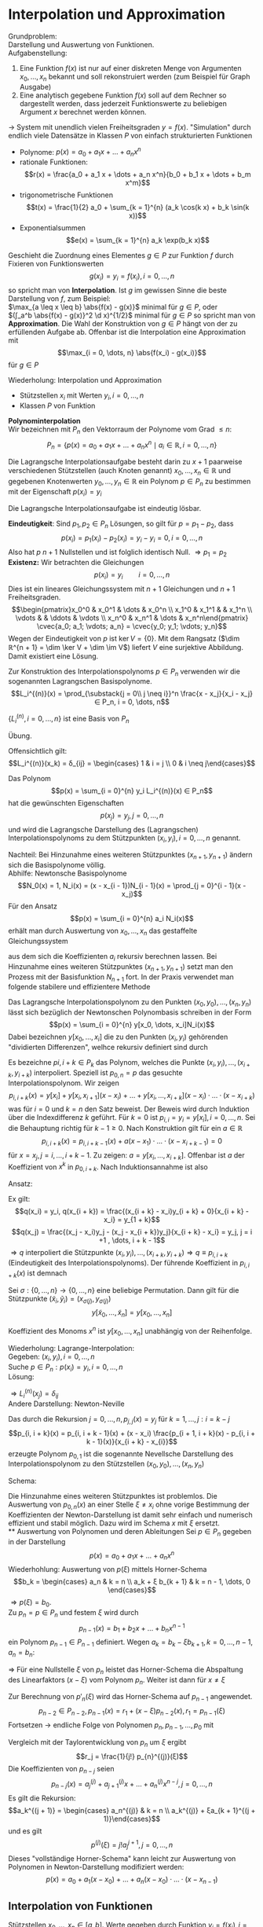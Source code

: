 * Interpolation und Approximation
  Grundproblem: \\
  Darstellung und Auswertung von Funktionen. \\
  Aufgabenstellung:
  1. Eine Funktion $f(x)$ ist nur auf einer diskreten Menge von Argumenten $x_0, \dots, x_n$ bekannt und soll rekonstruiert werden
	 (zum Beispiel für Graph Ausgabe)
  2. Eine analytisch gegebene Funktion $f(x)$ soll auf dem Rechner so dargestellt werden, dass jederzeit Funktionswerte
	 zu beliebigen Argument $x$ berechnet werden können.
  $\to$ System mit unendlich vielen Freiheitsgraden $y = f(x)$. "Simulation" durch endlich viele Datensätze in Klassen $P$ von einfach strukturierten Funktionen
  - Polynome: $p(x) = a_0 + a_1 x + \dots + a_n x^n$
  - rationale Funktionen:
	\[r(x) = \frac{a_0 + a_1 x + \dots + a_n x^n}{b_0 + b_1 x + \dots + b_m x^m}\]
  - trigonometrische Funktionen
	\[t(x) = \frac{1}{2} a_0 + \sum_{k = 1}^{n} (a_k \cos(k x) + b_k \sin(k x))\]
  - Exponentialsummen
	\[e(x) = \sum_{k = 1}^{n} a_k \exp(b_k x)\]
  #+begin_defn latex
  Geschieht die Zuordnung eines Elementes $g ∈ P$ zur Funktion $f$ durch Fixieren von Funktionswerten
  \[g(x_i) = y_i = f(x_i), i = 0, \dots, n\]
  so spricht man von *Interpolation*.
  Ist $g$ im gewissen Sinne die beste Darstellung von $f$, zum Beispiel: \\
  $\max_{a \leq x \leq b} \abs{f(x) - g(x)}$ minimal für $g ∈ P$, oder \\
  $(∫_a^b \abs{f(x) - g(x)}^2 \d x)^{1/2}$ minimal für $g ∈ P$
  so spricht man von *Approximation*. Die Wahl der Konstruktion von $g ∈ P$ hängt von der zu erfüllenden Aufgabe ab.
  Offenbar ist die Interpolation eine Approximation mit
  \[\max_{i = 0, \dots, n} \abs{f(x_i) - g(x_i)}\]
  für $g ∈ P$
  #+end_defn
  Wiederholung: Interpolation und Approximation
  - Stützstellen $x_i$ mit Werten $y_i, i = 0, \dots, n$
  -	Klassen $P$ von Funktion
  *Polynominterpolation* \\
  Wir bezeichnen mit $P_n$ den Vektorraum der Polynome vom Grad $\leq n$:
  \[P_n = \{p(x) = a_0 + a_1 x + \dots + a_n x^n \mid a_i ∈ ℝ, i = 0, \dots, n\}\]
  #+ATTR_LATEX: :options [Lagrangasche Interpolationsaufgabe]
  #+begin_defn latex
  Die Lagrangsche Interpolationsaufgabe besteht darin zu $x + 1$ paarweise verschiedenen Stützstellen (auch Knoten genannt) $x_0, \dots, x_n ∈ ℝ$ und
  gegebenen Knotenwerten $y_0, \dots, y_n ∈ ℝ$ ein Polynom $p ∈ P_n$ zu bestimmen mit der Eigenschaft $p(x_i) = y_i$
  #+end_defn
  #+begin_thm latex
  Die Lagrangsche Interpolationsaufgabe ist eindeutig lösbar.
  #+end_thm
  #+begin_proof latex
  *Eindeutigkeit*: Sind $p_1, p_2 ∈ P_n$ Lösungen, so gilt für $p = p_1 - p_2$, dass
  \[p(x_i) = p_1(x_i) - p_2(x_i) = y_i - y_i = 0, i = 0, \dots, n\]
  Also hat $p$ $n + 1$ Nullstellen und ist folglich identisch Null. $⇒ p_1 = p_2$ \\
  *Existenz:* Wir betrachten die Gleichungen
  \[p(x_i) = y_i \qquad i = 0, \dots, n\]
  Dies ist ein lineares Gleichungssystem mit $n + 1$ Gleichungen und $n + 1$ Freiheitsgraden.
  \[\begin{pmatrix}x_0^0 & x_0^1 & \dots & x_0^n \\ x_1^0 & x_1^1 &   & x_1^n \\ \vdots &   & \ddots & \vdots \\ x_n^0 & x_n^1 & \dots & x_n^n\end{pmatrix} \cvec{a_0; a_1; \vdots; a_n} = \cvec{y_0; y_1; \vdots; y_n}\]
  Wegen der Eindeutigkeit von $p$ ist $\ker V = \{0\}$. Mit dem Rangsatz ($\dim ℝ^{n + 1} = \dim \ker V + \dim \im V$) liefert $V$ eine surjektive Abbildung.
  Damit existiert eine Lösung.
  #+end_proof
  Zur Konstruktion des Interpolationspolynoms $p ∈ P_n$ verwenden wir die sogenannten Lagrangschen Basispolynome.
  \[L_i^{(n)}(x) = \prod_{\substack{j = 0\\ j \neq i}}^n \frac{x - x_j}{x_i - x_j} ∈ P_n, i = 0, \dots, n\]
  #+begin_lemma latex
  $\{L_i^{(n)}, i = 0, \dots, n\}$ ist eine Basis von $P_n$
  #+end_lemma
  #+begin_proof latex
  Übung.
  #+end_proof
  Offensichtlich gilt:
  \[L_i^{(n)}(x_k) = δ_{ij} = \begin{cases} 1 & i = j \\ 0 & i \neq j\end{cases}\]
  #+begin_defn latex
  Das Polynom
  \[p(x) = \sum_{i = 0}^{n} y_i L_i^{(n)}(x) ∈ P_n\]
  hat die gewünschten Eigenschaften
  \[p(x_j) = y_j, j = 0, \dots, n\]
  und wird die Lagrangsche Darstellung des (Lagrangschen) Interpolationspolynoms zu dem Stützpunkten $(x_i, y_i), i = 0, \dots, n$ genannt.
  #+end_defn
  Nachteil: Bei Hinzunahme eines weiteren Stützpunktes $(x_{n+1}, y_{n + 1})$ ändern sich die Basispolynome völlig. \\
  Abhilfe: Newtonsche Basispolynome
  \[N_0(x) = 1, N_i(x) = (x - x_{i - 1})N_{i - 1}(x) = \prod_{j = 0}^{i - 1}(x - x_j)\]
  Für den Ansatz
  \[p(x) = \sum_{i = 0}^{n} a_i N_i(x)\] erhält man durch Auswertung von $x_0, \dots, x_n$ das gestaffelte Gleichungssystem
  \begin{align*}
  y_0 &= p(x_0) = a_0 \\
  y_1 &= p(x_1) = a_0 + a_1 (x_1 - x_0) \\
  &\vdots \\
  y_0 &= p(x_0) = a_0 + a_1 (x_1 - x_0) + \dots + a_n(x_n - x_0) · \dots · (x_n - x_{n - 1}) \\
  \end{align*}
  aus dem sich die Koeffizienten $a_i$ rekursiv berechnen lassen. Bei Hinzunahme eines weiteren Stützpunktes $(x_{n + 1}, y_{n + 1})$
  setzt man den Prozess mit der Basisfunktion $N_{n + 1}$ fort. In der Praxis verwendet man folgende stabilere und effizientere Methode
  #+ATTR_LATEX: :options [Newtonsche Darstellung]
  #+begin_thm latex
  Das Lagrangsche Interpolationspolynom zu den Punkten $(x_0, y_0), \dots, (x_n, y_n)$ lässt sich bezüglich der Newtonschen Polynombasis
  schreiben in der Form
  \[p(x) = \sum_{i = 0}^{n} y[x_0, \dots, x_i]N_i(x)\]
  Dabei bezeichnen $y[x_0, \dots, x_i]$ die zu den Punkten $(x_i, y_i)$ gehörenden "dividierten Differenzen", welhce rekursiv definiert sind durch
  \begin{align*}
  \text{für } j = 0, \dots, n: &y[x_j] = y_j \\
  L \text{für } k = 1, \dots, j: i = k - j: y\underbrace{[x_i, \dots, x_{1 + k}]}_{k + 1} = \frac{y\underbrace{[x_{i + 1}, \dots, x_{1 + k}]}_{k} - y\underbrace{[x_i, \dots, x_{x_1 + k - 1}]}_{k}}{x_{i + k} - x_i}
  \end{align*}
  #+end_thm
  #+begin_proof latex
  Es bezeichne $p {i, i + k} ∈ P_k$ das Polynom, welches die Punkte $(x_i, y_i), \dots, (x_{i + k}, y_{i + k})$ interpoliert.
  Speziell ist $p_{0, n} = p$ das gesuchte Interpolationspolynom. Wir zeigen
  \[p_{i, i + k}(x) = y[x_i] + y[x_i, x_{i + 1}](x - x_i) + \dots + y[x_i, \dots, x_{i + k}](x - x_i) · \dots · (x - x_{i + k})\]
  was für $i = 0$ und $k = n$ den Satz beweist. Der Beweis wird durch Induktion über die Indexdifferenz $k$ geführt. Für $k = 0$ ist
  $p_{i,i} = y_i = y[x_i], i = 0, \dots, n$. Sei die Behauptung richtig für $k - 1 \geq 0$. Nach Konstruktion gilt für ein $a ∈ ℝ$
  \[p_{i, i + k}(x) = p_{i,i + k - 1}(x) + a(x - x_1) · \dots · (x - x_{i + k - 1}) = 0\]
  für $x = x_j, j = i, \dots, i + k - 1$. Zu zeigen: $a = y[x_i, \dots, x_{i + k}]$.
  Offenbar ist $a$ der Koeffizient von $x^k$ in $p_{0, i + k}$. Nach Induktionsannahme ist also
  \begin{align*}
  p_{i,i + k - 1}(x) &= \dots + y[x_i, \dots, x_{i + k - 1}]x^{k - 1} \\
  p_{i + 1,i + k - 1}(x) &= \underbrace{\dots}_{\mathclap{\text{Grad } \leq k - 2}} + y[x_{i + 1}, \dots, x_{i + k}]x^{k - 1} \\
  \end{align*}
  Ansatz:
  \begin{align*}
  q(x) &= \frac{(x - x_i)p_{i + 1, i + k}(x) - (x - x_{i + k})p_{i,i + k - 1}(x)}{x_{i + k} - x_i} \\
  &= p_{i,i + k - 1}(x) + \frac{(x - x_i)p_{i + 1, i + k}(x) - (x - x_{i + k} + x_{i + k} - x i)p_{i, i + k - 1}(x)}{x_{i + k} - x_i} \\
  &= p_{i,i + k - 1}(x) + (x - x_i)\frac{p_{i + 1, i + k}(x) - p_{i,i + k - 1}(x)}{x_{i + k} - x_i} \\
  \end{align*}
  Ex gilt:
  \[q(x_i) = y_i, q(x_{i + k}) = \frac{(x_{i + k} - x_i)y_{i + k} + 0}{x_{i + k} - x_i} = y_{1 + k}\]
  \[q(x_j) = \frac{(x_j - x_i)y_j - (x_j - x_{i + k})y_j}{x_{i + k} - x_i} = y_j, j = i +1 , \dots, i + k - 1\]
  $⇒ q$ interpoliert die Stützpunkte $(x_i, y_i), \dots, (x_{i + k}, y_{i + k}) ⇒ q \equiv p_{i, i + k}$ (Eindeutigkeit des Interpolationspolynoms).
  Der führende Koeffizient in $p_{i, i + k}(x)$ ist demnach
  \begin{align*}
  q &= \frac{y[x_{i + 1}, \dots, x_{i + k}] - y[x_i, \dots, x_{i + k - 1}]}{x_{i + k} - x_i} \\
  &= y[x_i, \dots, x_{i + k}]
  \end{align*}
  #+end_proof
  #+begin_korollar latex
  Sei $σ: \{0, \dots, n\} \to \{0, \dots, n\}$ eine
  beliebige Permutation. Dann gilt für die Stützpunkte $(\tilde x_i, \tilde y_i) = (x_{σ(j)}, y_{σ(j)})$
  \[y[\tilde x_0, \dots, \tilde x_n] = y[x_0, \dots, x_n]\]
  #+end_korollar
  #+begin_proof latex
  Koeffizient des Monoms $x^n$ ist $y[x_0, \dots, x_n]$ unabhängig von der Reihenfolge.
  #+end_proof
  Wiederholung: Lagrange-Interpolation: \\
  Gegeben: $(x_i, y_i), i = 0, \dots, n$ \\
  Suche $p ∈ P_n: p(x_i) = y_i, i = 0, \dots, n$ \\
  Lösung:
  \begin{align*}
  p(x) &= \sum_{i = 0}^{n} y_i L_i^{(n)}(x) \\
  &= L_i^{(n)}(x) &= \prod_{\substack{j = 0 \\ j \neq i}}^n \frac{x - x_j}{x_i - x_j} ∈ P_n
  \end{align*}
  $⇒ L_i^{(n)}(x_j) = δ_{ij}$ \\
  Andere Darstellung: Newton-Neville
  \begin{align*}
  N_i(x) &= \prod_{j = 0}^{n - 1}(x - x_j) \\
  p(x) &= \sum_{i = 0}^{N}y[x_0, \dots, x_i]D_i(x) \\
  y[x_i] &= q_i \\
  y[x_i, \dots, x_{i + k}] = \frac{y[x_{i + 1}, \dots, x_{i + k}] - y[x_{i}, \dots, x_{i + k - 1}]}{x_{i + k} - x_i}
  \end{align*}
  #+begin_defn latex
  Das durch die Rekursion $j = 0, \dots, n, p_{j,j}(x) = y_j$ für $k = 1, \dots, j: i = k - j$
  \[p_{i, i + k}(x) = p_{i, i + k - 1}(x) + (x - x_i) \frac{p_{i + 1, i + k}(x) - p_{i, i + k - 1}(x)}{x_{i + k} - x_{i}}\]
  erzeugte Polynom $p_{0, 1}$ ist die sogenannte Nevellsche Darstellung des Interpolationspolynom zu den Stützstellen $(x_0, y_0), \dots, (x_n, y_n)$
  #+end_defn
  Schema:
  #+begin_export latex
  \begin{equation*}
  \begin{matrix}
  & k = 0 & & k = 1	& & k = 2 & \dots & k = n - 1 & k = n \\
  x_0 & y_0 & \to & p_{0,1} & \to & p_{0, 2} & \dots & p_{0, n - 1} & \to & p_{0, n} \\
  x_1 & y_1 & \nearrow \to & p_{1, 2} & \nearrow\to & p_{1,3} & \dots & p_{1, n} & \nearrow & \\
  x_2 & y_2 & \nearrow & & & & & & & \\
  \vdots & & \vdots & \iddots & & & & & & \\
  x_{n - 1} & y_{n - 1} & \to & p_{n - 1, n} & & & & & & \\
  x_n & y_n & \nearrow & & & & & & &
  \end{matrix}
  \end{equation*}
  #+end_export
  Die Hinzunahme eines weiteren Stützpunktes ist problemlos.
  Die Auswertung von $p_{0, n}(x)$ an einer Stelle $ξ \neq x_i$ ohne vorige Bestimmung der Koeffizienten der Newton-Darstellung ist damit sehr
  einfach und numerisch effizient und stabil möglich. Dazu wird im Schema $x$ mit $ξ$ ersetzt. \\
** Auswertung von Polynomen und deren Ableitungen
   Sei $p ∈ P_n$ gegeben in der Darstellung
   \[p(x) = a_0 + a_1 x + \dots + a_n x^n\]
   Wiederhohlung: Auswertung von $p(ξ)$ mittels Horner-Schema
   \[b_k = \begin{cases} a_n & k = n \\ a_k + ξ b_{k + 1} & k = n - 1, \dots, 0 \end{cases}\]
   $⇒ p(ξ) = b_0$. \\
   Zu $p_n = p ∈ P_n$ und festem $ξ$ wird durch
   \[p_{n - 1}(x) = b_1 + b_2 x + \dots + b_n x^{n - 1}\]
   ein Polynom $p_{n - 1} ∈ P_{n - 1}$ definiert.
   Wegen $a_k = b_k - ξ b_{k + 1}, k = 0, \dots, n - 1, a_n = b_n$:
   \begin{align*}
   p_n(x) &= \sum_{k = 0}^{n} b_k x^k - ξ \sum_{k = 0}^{n - 1} b_{k + 1} x^k \\
   &= b_0 + x \sum_{k = 1}^{n}b_k x^{k - 1} - ξ \sum_{k = 1}^{n} b_k x^{k - 1} \\
   &= r_0 + (x - ξ)p_{n - 1}(x) \quad r_0 = p(ξ) = b_0
   \end{align*}
   $⇒$ Für eine Nullstelle $ξ$ von $p_n$ leistet das Horner-Schema die Abspaltung des Linearfaktors $(x - ξ)$ vom Polynom $p_n$.
   Weiter ist dann für $x \neq ξ$
   \begin{align*}
   \frac{p_n(x) - p_n(ξ)}{x - ξ} &= p_{n - 1}(x) \\
   \intertext{$x \to ξ$}
   p'_n(ξ) = p_{n - 1}(ξ)
   \end{align*}
   Zur Berechnung von $p'_n(ξ)$ wird das Horner-Schema auf $p_{n - 1}$ angewendet.
   \[p_{n - 2} ∈ P_{n - 2}, p_{n - 1}(x) = r_1 + (x - ξ)p_{n - 2}(x), r_1 = p_{n - 1}(ξ)\]
   Fortsetzen $\to$ endliche Folge von Polynomen $p_n, p_{n - 1}, \dots, p_0$ mit
   \begin{align*}
   p_{n - j}(x) &= (x - ξ) p_{n - j - 1}(x) + r_j, \quad j = 0, \dots, n \\
   p_n(x) = r_0 + r_1(x - ξ) + \dots + r_n(x - ξ)^n
   \end{align*}
   Vergleich mit der Taylorentwicklung von $p_n$ um $ξ$ ergibt
   \[r_j = \frac{1}{j!} p_{n}^{(j)}(ξ)\]
   Die Koeffizienten von $p_{n - j}$ seien
   \[p_{n - j}(x) = a_j^{(j)} + a_{j + 1}^{(j)} x + \dots + a_n^{(j)} x^{n - j}, j = 0, \dots, n\]
   Es gilt die Rekursion:
   \[a_k^{(j + 1)} = \begin{cases} a_n^{(j)} & k = n \\ a_k^{(j)} + ξa_{k + 1}^{(j + 1)}\end{cases}\]
   und es gilt
   \[p^{(j)}(ξ) = j! a_j^{j + 1}, j = 0, \dots, n\]
   Dieses "vollständige Horner-Schema" kann leicht zur Auswertung von Polynomen in Newton-Darstellung modifiziert werden:
   \[p(x) = a_0 + a_1(x - x_0) + \dots + a_n(x - x_0) · \dots · (x - x_{n - 1})\]
** Interpolation von Funktionen
   Stützstellen $x_0, \dots, x_n ∈ [a, b]$. Werte gegeben durch Funktion $y_i = f(x_i), i = 0, \dots, n$ \\
   *Frage:* Wie gut approximiert das Interpolationspolynom $p ∈ P_n$ die Funktion $f$ auf $[a, b]$? \\
   *Bezeichnungen:*
   - $\overline{(x_0, \dots, x_n)} =$ kleinstes Intervoll, das alle $x_i$ enthält.
   - $C[a, b]:$ Vektorraum der über $[a, b]$ stetigen Funktionen
   - $C^k[a, b]:$ Vektorraum über $[a, b]$ k-mal stetig differenzierbarer Funktionen.
   #+ATTR_LATEX: :options [Interpolationsfehler 1]
   #+begin_thm latex
   Sei $f ∈ C^{n + 1}[a, b]$. Dann gibt es zu jedem $x ∈ [a, b]$ ein $ξ_x ∈ \overline{(x_0, \dots, x_n, x)}$, sodas gilt
   \[f(x) - p(x) = \frac{f^{(n + 1)}(ξx)}{(n + 1)!} \prod_{j = 0}^n (x - x_j)\]
   #+end_thm
   #+begin_proof latex
   Für $x ∈ \{x_0, \dots, x_n\}$ ist alles klar. Sei $x ∈ [a, b] \setminus \{x_0, \dots, x_n\}$. Wir setzen
   \[l(t) = \prod_{j = 0}^n (t - x_j), \quad c(x) = \frac{f(x) - p(x)}{l(x)}\]
   Die Funktion
   \[F(t) = f(t) - p(t) - c(x) l(t)\]
   besitzt dann mindestens die $n + 2$ Nullstellen $x_0, \dots, x_n, x$ in $[a, b]$.
   Durch wiederhohlte Anwendung des Satzes von Rolle schließt man, dass die Ableitung $F^{n + 1}$ eine Nullstelle $ξ_x ∈ \overline{(x_0, \dots, x_n, x)}$. Es
   \begin{align*}
   0 &= F^{(n + 1)}(ξ_x) = f^{(n + 1)}(ξ) - p^{(n + 1)}(ξ) - c(x) l^{(n + 1)}(t) \\
   &= f^{(n + 1)}(ξ) - c(x)(n + 1)!
   \end{align*}
   #+end_proof
   Wiederholung:
   - Neville-Schema für $p ∈ P_n$:
     \[p(x_i) = y_i, i = 0, \dots, n\]
   - Vollständiges Horner-Schema
   - Interpolation von Funktionen $y_i = f(x_i)$
   Interpolationsfehler 1: Sei $f ∈ C^{n + 1}[a, b] ⇒ ∀ x ∈ [a, b] ∃ ξ_x ∈ \overline{(x_0, \dots, x_n, x)}$:
   \[f(x) - p(x) = \frac{f^{(n + 1)}(ξ_x)}{(n + 1)!} \prod_{j = 0}^n (x - x_j)\]
   #+ATTR_LATEX: :options [Interpolationsfehler 2]
   #+begin_thm latex
   Sei $f ∈ C^{n + 1}[a, b]$. Dass gilt für $x ∈ [a, b] \setminus \{x_0, \dots, x_n\}$:
   \[f(x) - p(x) = f[x_0, \dots, x_n, x] \prod_{j = 0}^n (x - x_j)\]
   mit der Notation
   \[f[x_i, \dots, x_{i + k}] = y[x_i, \dots, x_{i + k}]\]
   und es ist
   \[f[x_0, \dots, x_n, x] = ∫_0^1 ∫_0^{t_1} \dots ∫_0^{t_n} f^{(n + 1)}(x_0 + t_1(x_1 - x_0) + \dots + t_n(x_n - x_{n - 1}) + t(x - x_n)) \d t \d t_n \dots \d t_1\]
   #+end_thm
   #+begin_proof latex
   Per Induktion über $n$. \\
   IA: $n = 0$:
   \[f(x) - p_0(x) = f(x) - f(x_0) = \begin{cases} f[x_0, x](x - x_0) \\ \string(x - x_0\string)∫_0^1 f'(x_0 + t(x - x_0))\d t\end{cases}\]
   wobei ein
   \[∫_0^1 g'(t) \d t = g(1) - g(0)\]
   für $g(t) = f(x_0 + t(x - x_0)) ⇒ g'(t) = f'(t)(x - x_0)$ \\
   Sei die Behauptung richtig für $n - 1 \geq 0$. Dann ist
   \begin{align*}
   f(x) - p_n(x) &= f(x) - \sum_{i = 0}^{n}f[x_0, \dots, x_n]\prod_{j = 0}^{i - 1}(x - x_j) \\
   &= f(x) - p_{n - 1}(x) - f[x_0, \dots, x_n]\prod_{j = 0}^{n - 1}(x - x_j) \\
   &=  f[x_0, \dots, x_{n - 1}, x]\prod_{j = 0}^{n - 1}(x - x_j)- f[x_0, \dots, x_n]\prod_{j = 0}^{n - 1}(x - x_j) \\
   &= (f[x_0, \dots, x_{n - 1}, x] - f[x_0, \dots, x_n])\prod_{j = 0}^{n - 1}(x - x_j) \\
   &= \frac{f[x, x_0, \dots, x_n] - f[x_0, \dots, x_n]}{x - x_n}\prod_{j = 0}^{n - 1}(x - x_j) \\
   &= f[x_0, \dots, x_n, x]\prod_{j = 0}^{n - 1}(x - x_j)
   \end{align*}
   Weiterhin gilt:
   \begin{align*}
   f[x_0, \dots, x_{n - 1}, x] - f[x_0, \dots, x_n] &= ∫_0^1 ∫_0^{t_1} \dots ∫_0^{n - 1}[f^{(n)}(x_0 + t_1(x_1 - x_0) + \dots + t_n(x - x_{n + 1})) - f^{(n)}(x_0 + t_1(x_1 - x_0) + \dots + t_n(x_n - x_{n - 1}))] \d t_n \dots \d t_1 \\
   \intertext{Setze $g(t) = f^{(n)}(x_0 + t_1(x_1 - x_0) + \dots + t_n(x_n - x_{n - 1}) + t_{x - x_n})$}
   &= ∫_0^1 ∫_0^{t_1} \dots ∫_0^{t_{n - 1}}[g(t_n) - g(0)] \d t_n \dots \d t_1 \\
   &= ∫_0^1 ∫_0^{t_1} \dots ∫_0^{t_{n - 1}} ∫_0^{t_n} f^{(n + 1)}(x_0 + t_1(x_1 - x_0) + \dots + t_n(x_n - x_{n - 1}) + t(x - x_n))(x - x_n)\d t \d t_n \dots \d t_1 \\
   ⇒ f[x_0, \dots, x_n, x] &= ∫_0^1 ∫_0^{t_1} \dots ∫_0^{t_n} f^{(n + 1)}(\dots) \d t \d t_n \dots \d t_1
   \end{align*}
   #+end_proof
   Die Integraldarstellung der dividierten Differenzen gestattet ihre stetige Fortsetzung für den Fall, das Stützstellen zusammenfallen:
   \[f[x_0, \dots, x_r, x_r, \dots, x_n] = \lim_{ε \to 0} f[x_0, \dots, x_r, x_r + ε, \dots, x_n]\]
   Im Extremfall $x_0 = x_1 = \dots = x_n$ wird
   \begin{align*}
   f[x_0, \dots, x_n] &= ∫_0^1 ∫_0^{t_1} \dots ∫_0^{t_{n - 1}} f^{(n)}(x_0) \d t_n \dots \d t_1 \\
   &= ∫_0^1 ∫_0^{t_1} \dots ∫_0^{t_{n - 1}} 1 \d t_n \dots \d t_1 f^{(n)}(x_0) \\
   &= \frac{1}{n!}f^{(n)}(x_0)
   \end{align*}
   Damit geht das Newtonsche Interpolationspolynom über in das Taylorpolynom n-ten Grades von $f$ in $x_0$.
   Konstruieren wir die Fehlerdarstellung so erhalten wir für ein $ξ_x ∈ (x_0, \dots, x_n, x)$
   \begin{align*}
   \frac{f^{(n + 1)}(ξ_x)}{(n + 1)!} \prod_{j = 0}^n (x - x_j) &= f(x) - p(x) \\
   &= f[x_0, \dots, x_n, x] \prod_{j = 0}^n (x - x_j) \\
   ⇒ f[x_0, \dots, x_n, x] &= \frac{f^{(n + 1)}(ξ_x)}{(n + 1)!}
   \end{align*}
   #+ATTR_LATEX: :options [Hermite-Interpolation]
   #+begin_defn latex
   Die Hermitesche Interpolationsaufgabe lautet: \\
   Gegeben $x_i, i = 0, \dots, m$ (paarweise verschieden),
   $y_i^{(k)}, i = 0, \dots, m, k = 0, \dots, μ_i, μ \geq 0$. \\
   Gesucht: $p ∈ P_n, n = m + \sum_{i = 0}^{m} μ_i, p^{(k)}(x_j) = y_i^{(k)}, i = 0, \dots, m, k = 0, \dots, μ_i$,
   $(μ_i + 1)$ -fache Stützstellen.
   #+end_defn
   #+begin_ex latex
   $x_0 = -1, x_1 = 1, m = 1, y_0^{(0)} = 0, y^{(0)}_1 = 1, y_1^{(1)} = 2 ⇒ μ_0 = 0, μ_1 = 1 ⇒ n = 1 + 0 + 1 = 2 ⇒ p(x) = x^2$
   #+end_ex
   Analog zur Lagrange-Interpolation:
   - Existenz + Eindeutigkeit
   - Darstellung des Interpolationsfehlers
   Wiederholung: Fehlerdarstellung Lagrange-Interpolation. Sei $f∈ C^{n + 1}[a, b]$. $∃ ξ_x ∈ \overline{(x_0, \dots, x_n, x)}$
   \begin{align*}
   f(x) - p(x) &= \frac{f^{(n + 1)}(ξ_x)}{(n + 1)!} \prod_{j = 0}^{n}(x - x_j) \\
   f(x) - p(x) &= f[x_0, \dots, x_n, x] \prod_{j = 0}^n (x - x_j) \\
   f[x_0, \dots, x_n, x] &= ∫_0^1 ∫_0^{t_1} \dots ∫_0^{t_n}	f^{(n + 1)}(x_0 + t_1(x_1 - x_0) + \dots + t_n(x_n - x_{n - 1}) + t(x_n - x))\d t \d t_n \dots \d t_1
   \end{align*}
   Hermite-Interpolation: Such $p ∈ P_n, n = m + \sum_{i= 0}^{m} μ_i$
   \[p^{(k)}(x_i) = y_i^{(k)}, i = 0, \dots, m, k = 0, \dots, μ_i\]
** Richardsonsche Extrapolation zum Limes
   Gegeben: Numerischer Prozess mit Werten $a(h), h ∈ ℝ_+, h \to 0$. \\
   Gesucht: $a(0) = \lim_{h \to 0} a(h)$ \\
   Idee: Für $h_i > 0, i = 0, \dots, n$, interpoliere $(h_i, a(h_i))$ und berechne $p_n(0)$
   #+ATTR_LATEX: :options [Numerische Differentation]
   #+begin_ex latex
   Sei $f ∈ C^{∞}[a, b], x ∈ (a, b)$. Nach Taylor gilt
   \[a(h) = \frac{f(x + h) - f(x - h)}{2h} = f'(x) + \sum_{i = 1}^{∞} \frac{f^{(2i + 1)}(x)}{(2i)!} h^{2i}\]
   #+end_ex
   #+ATTR_LATEX: :options [Extrapolationsfehler]
   #+begin_thm latex
   Für $h ∈ ℝ_+$ habe $a(n)$ die Entwicklung
   \[a(h) = a_0 + \sum_{j = 1}^{n}a_j h^{jq} + a_{n + 1}(h) h^{(n + 1)q}\]
   mit $q > 0$, Koeffizienten $a_j$ und
   \[a_{n + 1}(h) = a_{n + 1} + \mathcal{o}(1)\]
   Die Folge $(h_i)_{k ∈ ℕ}$ erfülle
   \[0 \leq \frac{h_{k + 1}}{h_k} \leq ρ < 1\]
   ($⇒ h_k$ positiv, monoton fallend). Dann gilt für das Interpolationspolynom
   $p_1^{(k)} ∈ P_n$ (in $h^q$) durch
   \[(h_k^q, a(h_k)), \dots, (h_{k + n}^q, a(h_{k + n}))\]
   \[a(0) - p_n^{(k)}(0) = \mathcal{O}(h_k^{(n + 1)q})\]
   $(k \to ∞)$
   #+end_thm
   #+begin_proof latex
   Abkürzungen $z = h^q, z_k = h_k^q$. Interpoliere $(z_{k + i}, a(h_{k + i})), i = 0, \dots, n$.
   \begin{align*}
   p_n(z) &= \sum_{i = 0}^{n} a(h_{k + i})L_{k + i}^{(n)}I \\
   L_{k + 1}^{(n)}(z) &= \prod_{\substack{l = 0\\ l\ neq i}} \frac{z - z_{k + l}}{z_{k + 1} - z_{wl}}
   \end{align*}
   Übung:
   \[\sum_{i = 0}^{n} x_{k + 1}^n(0) = \begin{cases} 1 & r = 0 \\ 0 & r = 1, \dots, n \\ \string(-1\string)^n \prod_{j = 0}^n z_{k + i} & r = n + 1\end{cases}\]
   \begin{align*}
   p_n(0) &= \sum_{i = 0}^{n}(a_0 + \sum_{j = 1}^{n} a_j z_{k + i}^j + a_{n +1}(h_{k + 1})z_{k + i}^{n + 1})	L_{k + i}^{(n)}(0) \\
   &= a_0 \underbrace{\sum_{i = 0}^{n} L_{k + 1}^{(n)}}_{= 1} + \sum_{j = 1}^{n} a_j \underbrace{\sum_{i = 0}^{n}z_{k + 1}^j L_{k + i}^{(n)}(0)}_{0} \\
   &= + a_{n + 1} \underbrace{\sum_{i = 0}^{n}z_{k + 1}^{n + 1} L_{k + 1}^{(n)}}_{= (-1)^n \prod_{i = 0}^n z_{k + i}} + \sum_{i = 0}^{n} \mathcal{o}(1) z_{k + i}^{n + 1} L_{k + i}^{(n)}(0) \\
   \intertext{Da man Landau-Symbole nich ausklammern darf, schätzen wir ab:}
   \abs{L_{k + i}^{(n)}(0)} &= \prod_{\substack{l = 0\\ l \neq i}}^n \abs{\frac{z_k + l}{z_{k + i} - z_{k + y}}} \\
   &\leq \prod_{l = 0}^{i - 1} \abs{\frac{z_{n + l}}{z_{k + i} - z_{k + l}}} \prod_{l= 1 + i}^n \abs{\frac{z_{k + i}}{z_{k + i} - z_{k + l}}} \\
   &= \prod_{l = 0}^{i - 1} \frac{1}{\abs{\frac{z_{k + i}}{z_{k + y}} - 1}} \prod_{l= i + 1}^n \frac{1}{\abs{1 - \frac{z_{k + l}}{z_{k + i}}}} \\
   &\leq \frac{1}{(1 - ρ^q)^n} \\
   ⇒ p_n(0) &= a_0 + a_{n + 1} (-1)^n \prod_{i = 0}^n z_{k + i} + \mathcal{o}(z_k^{n + 1}) \\
   &= a_0 + \mathcal{O}(h_k^{(n + 1)q})
   \end{align*}
   #+end_proof
** Spline-Interpolation
   Problem: Oszillationen des Interpolationspolynoms, wenn man Stützstellen nicht geeignet wählen kann.
   Abhilfe: Stückweise polynomielle Interpolation:
   - Zerlegung: $a = x_0 < x_1 < \dots < x_n = b$
   - Teilintervalle: $I_i = [x_{i - 1}, x_{i}], i = 1, \dots, n$
   - Feinheit: $h = \max_{i = 1, \dots, n} h_i$ mit $h_i = \abs{I_i} = x_i - x_{i - 1}$
   - Vektorräume stückweise polynomieller Funktionen
     \[S^{k, r}_n [a, b] = \{p ∈ C^r[a, b] \mid p\mid_{I_i} ∈ P_k (i_i)\}, i = 1, \dots, n\]

   #+ATTR_LATEX: :options [Stückweise lineare Interpolation]
   #+begin_ex latex
   $⇒ p ∈ S_n^{(1, 0)}[a, b]$. Fehlerabschätzung:
   \[\max_{x ∈ [a, b]} \abs{f(x) - p(x)} \leq \frac{1}{2} h^2 \max_{x ∈ [a, b]} \abs{f''(x)}\]
   #+end_ex
   #+ATTR_LATEX: :options [Splines]
   #+begin_ex latex
   Zweimal stetig differenzierbare, stückweise kubische Polynome. Motivation: Biegestab. Minimiere Biegeenergie
   \[∫_{x_0}^{x_n} s''(x)^2 \d x\]
   #+end_ex
   #+ATTR_LATEX: :options [Kubischer Spline]
   #+begin_defn latex
   Eine Funktion $s_n:[a, b] \to ℝ$ heißt kubischer Spline bezüglich $a = x_0 < x_1 < \dots < x_n = b$, wenn gilt
   1. $s_n ∈ C^2[a, b]$
   2. $s_n\mid I_i ∈ P_3, i = 1, \dots, n$
   Gilt zusätzlich
   3. [@3] $s_n''(a) = s_n''(b) = 0$ so heißt $s_n$ natürlicher Spline.
   #+end_defn
   Existenz des interpolierenden kubischen Spline zu Knotenwerten $s_n(x_i) = y_i, i = 0, \dots, n$
   #+ATTR_LATEX: :options [Spline-Interpolation]
   #+begin_thm latex
   Der interpolierende kubische Spline existiert und ist eindeutig bestimmt durch zusätzliche Vorgabe von $s_n''(a), s_n''(b)$
   #+end_thm
   #+begin_proof latex
   $s$ hat die Form
   \[s(x) \mid_{I_i} = p_i(x), i = 1, \dots, n, p_i ∈ P_3(I_i)\]
   4 Koeffizienten auf jedem der $n$ Intervalle ergeben $4n$ Freiheitsgrade. Zur Bestimmung:
   | $s(x_i) = y_i, i = 0, \dots, n$          | $2n$ Gleichungen |
   | $s' ∈ C[a, b]$                           | $n - 1$          |
   | $s'' ∈ C[a, b]$                          | $n - 1$          |
   | Zusatzbedingung für $s_n''(a), s_n''(b)$ | 2                |
   |------------------------------------------+------------------|
   |                                          | $4n$             |
   $⇒$ quadratisches lineares Gleichungssystem, $4n × 4n$
   \[N = \{ω ∈ C^2[a, b] \mid ω_{x_i} = 0, i = 0, \dots, n\}\]
   Seien $s_n^{(1)}$ und $s_n^{(2)}$ interpolierende Splines $⇒ s = s_n^{(1)} - s_n^{(2)} ∈ N$. Für $ω ∈ N$ beliebig:
   \begin{align*}
   ∫_a^b s''(x) ω''(x) \d x &= \sum_{i = 0}^{n - 1} ∫_{x_i}^{x_{i + 1}} s''(x) ω''(x) \d x \\
   &= \sum_{i = 0}^{n - 1}[-∫_{x_i}^{x_{i + 1}} s^{(3)} ω' \d x + s'' ω' \mid_{x_i}^{x_{i + 1}}] \\
   &= \sum_{i = 0}^{n - 1}[-∫_{x_i}^{x_{i + 1}} s^{(4)} ω \d x - s^{(3)} ω \mid_{x_i}^{x_{i + 1}} + s'' ω' \mid_{x_i}^{x_{i + 1}}] \\
   &= \sum_{i = 0}^{n - 1} s'' ω' \mid_{x_i}^{x_{i + 1}} = s''(x) ω'(x) - s''(a) ω'(a) \\
   &= 0
   \end{align*}
   Speziell für $ω = s$
   \[∫_a^b \abs{s''(x)}^2 \d x = 0\]
   $⇒ s$ ist linear $0 = s(a) = s(b) = 0$
   #+end_proof
   Wiederhohlung: Extrapolation
   $a(h), h_i > 0, a(0) = \lim_{h \to 0}  a(h)$
   Fehler: Entwicklung
   \[a(h) = a_0 + \sum_{j = 1}^{n} a_j h^{a_j}\]
   \[0 < \frac{h_{k + 1}}{h_k} \leq ρ < 1\]
   interpolieren $(h_{k + 1}^a, a(h_{k + 1})), i = 1, \dots, n$
   \[⇒ a(0) - p_i^{(k)}(0) = \mathcal{O}(h_k^{(n + 1)})\]
   Splines: $S_h^{(k, r)}[a, b] = \{p ∈ C^r[a, b] \mid p \big|_{[x_i, x_{i + 1}]} ∈ P_k[x_i, x_{i + 1}]\}$
   Splines: $s ∈ S_k^{(n, x)}[a, b]$. Natürliche kubische Splines: $s''(a) = s''(b) = 0$.
   #+begin_thm latex
   Für den interpolierenden natürlichen Spline $S_n$ durch $x_0, \dots, x_n, y_0, \dots, y_n$ gilt
   \[∫_a^b \abs{S'(x)}^2 \d x \leq ∫_a^b \abs{g''(x)}^2 \d x\]
   bezüglich allen Funktionen $g ∈ C^2[a, b]$ mit $g(x_i) = y_i, i = 0, \dots, n$
   #+end_thm
   #+begin_proof latex
   Sei $N = \{ω ∈ C^2[a, b] \mid ω(x_i) = 0, i = 0, \dots, n\}$
   $⇒ ω = g - I_n ∈ N$.
   \begin{align*}
   ⇒ ∫_a^b \abs{g''(x)}^2 \d x &= ∫_a^b \abs{S_n''(x) + ω''(x)}^2 \d x \\
   &= ∫_a^b \abs{S_n''(x)}^2 \d x + \underbrace{2 ∫_a^b S_n''(x) ω''(x) \d x}_{0} + \underbrace{∫_a^b \abs{ω''(x)}^2 \d x}_{\geq 0}	\\
   &\geq ∫_a^b \abs{S_n''(x)}^2 \d x
   \end{align*}
   #+end_proof
   #+ATTR_LATEX: :options [Approximationsfehler]
   #+begin_thm latex
   Sei $f ∈ C^4[a, b]$. Erfüllt der interpolierende kubische Spline $S_1''(a) = f''(a) ∧ S_n(b) = f''(b)$ so gilt:
   \[\max_{x ∈ [a, b]} \abs{f(x) - S_n(x)} \leq \frac{1}{2} h^4 \max_{x ∈ [a, b]} \abs{f^{(4)}(x)}\]
   Ohne Beweis.
   #+end_thm
** Gauß Approximation
   Wir betrachten $C[a, b]$, die Menge der stetigen Funktionen auf $[a, b]$ über dem Zahlkörper $\mathbb{K} = ℝ$ oder $\mathbb{K} = ℂ$, als $\mathbb{K}$ -Vektorraum.
   Für $f, g ∈ [a, b]$ erfüllt
   \[(f, g) := ∫_a^b f(t) \overline{g(t)} \d t\]
   die Eigenschaften eines Skalarproduktes:
   1. Definitheit:
	  \[(f,f) =∫_a^b f(t) \overline{f(t)} \d t = ∫_a^b \abs{f(t)}^2 \d t \geq 0\]
	  und $(f, f) = 0 ⇒ f = 0$
   2. $α ∈ \mathbb{K}, h ∈ C[a, b]$:
	  \[(αf + g, h) = ∫_a^b(α f(t) + g(t))\overline{h(t)} \d t = α ∫_a^b f(t) \overline{h(t)} \d t + ∫_a^b g(t) \overline{h(t)} \d t = α(f, h) + (g, h)\]
   3. Symmetrie:
	  \[(f, g) = ∫_a^b f(t) \overline{g(t)} \d t = ∫_a^b \overline{\overline{f(t)} g(t)} \d t = ∫_a^b g(t) \overline{f(t)} \d t = \overline{(g, f)}\]
   Durch $\norm{f} = \sqrt{(f, f)}$ ist damit eine Norm auf $C[a, b]$ gegeben:
   1. Definitheit:
	  \[\norm{f} \geq 0, f = 0 ⇔ \norm{f} = 0\]
   2. Sublinearität: Wir benutzen die Cauchy-Schwarz-Ungleichung
	  \begin{align*}
	  \abs{(f, g)} &\leq \norm{f}\norm{g} \\
	  ⇒ \norm{f + g}^2 &= (f + g, f + g) = (f, f) + (f, g) + (g, f) + (g, g) \\
	  &= \norm{f}^2 + \underbrace{2\Re(f, g)}_{\leq \abs{(f, g)}} + \norm{g}^2 \\
	  &\leq \norm{f}^2 + 2 \norm{f} \norm{g} + \norm{g}^2 = (\norm{f} + \norm{g})^2 \\
	  ⇒ \norm{f + g} &\leq \norm{f} + \norm{g} \tag{Dreiecksungleichung}
      \end{align*}
   3. Homogenität:
	  \[\norm{α f} = \sqrt{(αf, αf)} = \sqrt{α \bar α (f, f)} = \abs{α} \norm{f}\]
   Mit diesem Skalarprodukt und dieser Norm ist also $C[a, b]$ ein Prähilbertraum.
   #+ATTR_LATEX: :options [Gauß-Approximation]
   #+begin_thm latex
   Sei $H$ ein Prähilbertraum und sei $S ⊂ H$ eine endlichdimensionaler Teilraum. Dann existiert zu jedem $f ∈ H$ eine eindeutig bestimmte "beste Approximation" $g ∈ S$
   \[\norm{f - g} = \min_{φ ∈ S} \norm{f - φ}\]
   #+end_thm
   #+begin_proof latex
   *Vorüberlegung*: Wenn $g ∈ S$ eine beste Approximation ist, so hat für $φ ∈ S$ die Hilfsfunktion
   \[F_φ(t) = \norm{f - g - tφ}^2, t ∈ ℝ\]
   bei $t = 0$ ein Minimum. Somit ist
   \begin{align*}
   0 &= \dd{}{t} F_φ(t)\big|_{t = 0} = \dd{}{t}[(f - g - tφ, f - g - tφ)]\big|_{t = 0} \\
   &= \dd{}{t}[(f - g, f - g) - t(φ, f - g) - f(f - g, φ) + t^2(φ, φ)]\big|_{t = 0} \\
   &= 2 \Re(f - g, φ) ∀ φ ∈ S
   \end{align*}
   Falls $\mathbb{K} = ℂ$ ergibt testen mit $i φ$
   \[0 = \Re(f - g, iφ) = -\Re(f - g, φ) = \Im(t - g, φ) ⇒ (f - g, φ) = 0 ∀ φ ∈ S\]
   Interpretation: Der Fehler $f - g$ ist orthogonal zum Teilraum $S$.
   Gilt umgekehrt die letzte Gleichung für ein $g ∈ S$, so gilt für $φ ∈ S$
   \begin{align*}
   \norm{f - g}^2 &= (f - g, f - g) = (f - g, f - φ) + \underbrace{(f - g, φ)}_{0} \\
   \intertext{Cauchy-Schwarz:}
   &\leq \norm{f - g}\norm{f - φ} \\
   ⇒ \norm{f - g} \leq \inf_{φ ∈ S} \norm{f - φ}
   \end{align*}
   $⇒ g$ ist Bestapproximation. \\
   *Existenz und Eindeutigkeit*: Da $n = \dim S < ∞$, besitzt $S$ eine Basis $\{φ_1, \dots, φ_n\}$. Jedes $g ∈ S$ hat eine eindeutige Darstellung
   \begin{align*}
   g &= \sum_{i = 1}^{n} α_i φ_i \\
   ⇒ (f - \sum_{i = 1}^{n} α_i φ, φ) &= (f, φ) - \sum_{i = 1}^{n} α_i (φ_i, φ) = 0 ∀ φ ∈ S \\
   ⇒ \sum_{i = 1}^{n}(φ_i, φ) α_i &= (f, φ_k), k = 1, \dots, n
   \end{align*}
   Dies ist ein lineares $n × n$ Gleichungssystem. Notation: $Aα = B$ mit $α = (α_1, \dots, α_n)^T ∈ \mathbb{K}^n, b ∈ \mathbb{K}^n, b_i = (f, φ_i), A ∈ \mathbb{K}^{n × n}, A_{ki} = (φ_i, φ_k)$.
   $A$ ist hermitisch wegen $(φ_i, φ_k) = \overline{(φ_k, φ_i)}$. Sei $α ∈ \mathbb{K}^n$ beliebig. Wegen
   \begin{align*}
   α^H A α &= \sum_{k = 1}^{n} \sum_{i = 1}^{n} \bar α_k (φ_i, φ_k) α_i \\
   &= \sum_{k = 1}^{n} \sum_{i = 1}^{n} (α_i, φ_i, α_k, φ_k) \\
   &= (\sum_{i = 1}^{n}α_i φ_i, \sum_{k = 1}^{n} α_k φ_k) = (g, g) > 0
   \end{align*}
   für $α \neq 0 (⇒ g \neq 0)$ ist $A$ also positiv definit und damit invertierbar $⇒$ mit $α = A^{-1} b$ löst das eindeutig bestimmte Gleichungssystem und $g$ ist die Bestapproximation.
   #+end_proof
   Das lineare Gleichungssystem besitzt besonders einfache Lösung, wenn die Basis $\{φ_1, \dots, φ_n\}$ eine Orthogonalbasis ist, das heist $(φ_i, φ_j) = δ_{ij}$
   \begin{align*}
   ⇒ α_i &= (f, φ_i), i = 1, \dots, n \\
   ⇒ g &= \sum_{i = 1}^{n} (f, φ_i) φ_i \quad \text{ist Bestapproximation}
   \end{align*}
   #+ATTR_LATEX: :options [Gram-Schmidt-Algorithmus]
   #+begin_lemma latex
   Zu jeder Basis $\{ψ_1, \dots, ψ_k\}$ von $S$ lässt sich eine Orthonormalbasis $\{φ_1, \dots, φ_n\}$ konstruieren.
   \[\tilde φ_1 = ψ_1, φ_1 = \frac{\tilde φ_1}{\norm{\tilde φ_1}}\]
   \[\tilde φ_k = ψ_k - \sum_{i = 1}^{k - 1}(ψ_k, φ_i), φ_k = \frac{\tilde φ_k}{\norm{\tilde φ_k}}\]
   #+end_lemma
   #+begin_proof latex
   Per Induktion nach $n$. \\
   $n = 1$: Da $ψ \neq 0$ gilt $(φ_1, φ_1) = \frac{\abs{ψ_1}^2}{\norm{ψ_1}^2} = 1$. \\
   $n > 1$: Sei $\{φ_1, \dots, φ_n\}$ eine Orthonormalbasis. Es gilt
   \[0 \neq \tilde φ_n = ψ_n - \sum_{k = 1}^{n - 1}(ψ_n, φ_k)φ_k\]
   da sonst $\{ψ_1, \dots, ψ_n\}$ linear abhängig wären. Für $i = 1,\dots, n - 1$ gilt
   \[(φ_n, φ_1) = (ψ_n, φ_i) - \sum_{k = 1}^{n - 1}(ψ_n, φ_k)\underbrace{(φ_k, φ_i)}_{δ_{ik}} = 0\]
   und $\norm{φ_n}^2 = 1$ nach Konstruktion.
   #+end_proof
   Wiederhohlung: Gauß-Approximation, Prähilbertraum $H$, Teilraum $S ⊂ H, \dim S = n < ∞$
   \[∀ f ∈ H ∃! g ∈ S: \norm{f - g} \leq \min_{φ ∈ S} \norm{f - φ}\]
   Äquivalent: $e := f - g \perp S ⇔ (f - g, φ) = 0 ∀ φ ∈ S$ \\
   Orthogonalisiere Basis $\{ψ_1, \dots, ψ_n\}$ von $S$ mit Gram-Schmidt
   \[\tilde φ_i = \begin{cases} ψ_i & i = 1 \\ ψ_i - \sum_{j = 1}^{i - 1} \frac{(ψ_i, \tilde φ_j)}{\norm{\tilde φ_j}^2} \tilde φ_j & i = n, \dots, n\end{cases}\]
   Normalisieren: $φ_k = \norm{\tilde φ_n}^{-1} \tilde φ_k$.
   $(φ_1, \dots, φ_k)$ Orthogonalbasis $⇒ (φ_i, φ_j) = δ_{ij}$
   \[⇒ g = \sum_{k = 1}^{n} (f, φ_k) φ_k\]
   Erinnerung:
   \[f[x_0, \dots, x_n] = \frac{f[x_1, \dots, x_n] - f[x_0, \dots, x_{n - 1}]}{x_n - x_0}, \quad f[g_k] = f(k)\]
